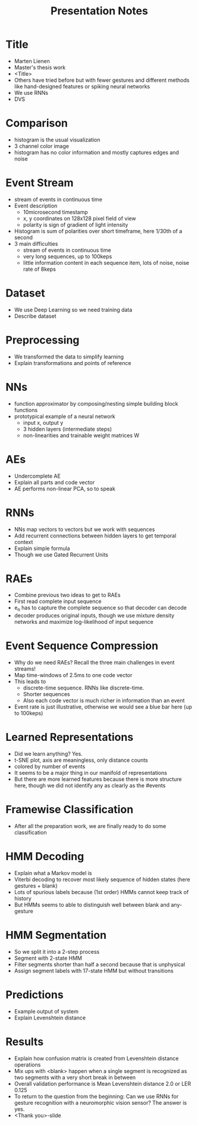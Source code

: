 #+TITLE: Presentation Notes

* Title
- Marten Lienen
- Master's thesis work
- <Title>
- Others have tried before but with fewer gestures and different methods like
  hand-designed features or spiking neural networks
- We use RNNs
- DVS
* Comparison
- histogram is the usual visualization
- 3 channel color image
- histogram has no color information and mostly captures edges and noise
* Event Stream
- stream of events in continuous time
- Event description
  - 10microsecond timestamp
  - x, y coordinates on 128x128 pixel field of view
  - polarity is sign of gradient of light intensity
- Histogram is sum of polarities over short timeframe, here 1/30th of a second
- 3 main difficulties
  - stream of events in continuous time
  - very long sequences, up to 100keps
  - little information content in each sequence item, lots of noise, noise rate
    of 8keps
* Dataset
- We use Deep Learning so we need training data
- Describe dataset
* Preprocessing
- We transformed the data to simplify learning
- Explain transformations and points of reference
* NNs
- function approximator by composing/nesting simple building block functions
- prototypical example of a neural network
  - input x, output y
  - 3 hidden layers (intermediate steps)
  - non-linearities and trainable weight matrices W
* AEs
- Undercomplete AE
- Explain all parts and code vector
- AE performs non-linear PCA, so to speak
* RNNs
- NNs map vectors to vectors but we work with sequences
- Add recurrent connections between hidden layers to get temporal context
- Explain simple formula
- Though we use Gated Recurrent Units
* RAEs
- Combine previous two ideas to get to RAEs
- First read complete input sequence
- e_n has to capture the complete sequence so that decoder can decode
- decoder produces original inputs, though we use mixture density networks and
  maximize log-likelihood of input sequence
* Event Sequence Compression
- Why do we need RAEs? Recall the three main challenges in event streams!
- Map time-windows of 2.5ms to one code vector
- This leads to
  - discrete-time sequence. RNNs like discrete-time.
  - Shorter sequences
  - Also each code vector is much richer in information than an event
- Event rate is just illustrative, otherwise we would see a blue bar here (up to
  100keps)
* Learned Representations
- Did we learn anything? Yes.
- t-SNE plot, axis are meaningless, only distance counts
- colored by number of events
- It seems to be a major thing in our manifold of representations
- But there are more learned features because there is more structure here,
  though we did not identify any as clearly as the #events
* Framewise Classification
- After all the preparation work, we are finally ready to do some classification
* HMM Decoding
- Explain what a Markov model is
- Viterbi decoding to recover most likely sequence of hidden states (here
  gestures + blank)
- Lots of spurious labels because (1st order) HMMs cannot keep track of history
- But HMMs seems to able to distinguish well between blank and any-gesture
* HMM Segmentation
- So we split it into a 2-step process
- Segment with 2-state HMM
- Filter segments shorter than half a second because that is unphysical
- Assign segment labels with 17-state HMM but without transitions
* Predictions
- Example output of system
- Explain Levenshtein distance
* Results
- Explain how confusion matrix is created from Levenshtein distance operations
- Mix ups with <blank> happen when a single segment is recognized as two
  segments with a very short break in between
- Overall validation performance is Mean Levenshtein distance 2.0 or LER 0.125
- To return to the question from the beginning: Can we use RNNs for gesture
  recognition with a neuromorphic vision sensor? The answer is yes.
- <Thank you>-slide
